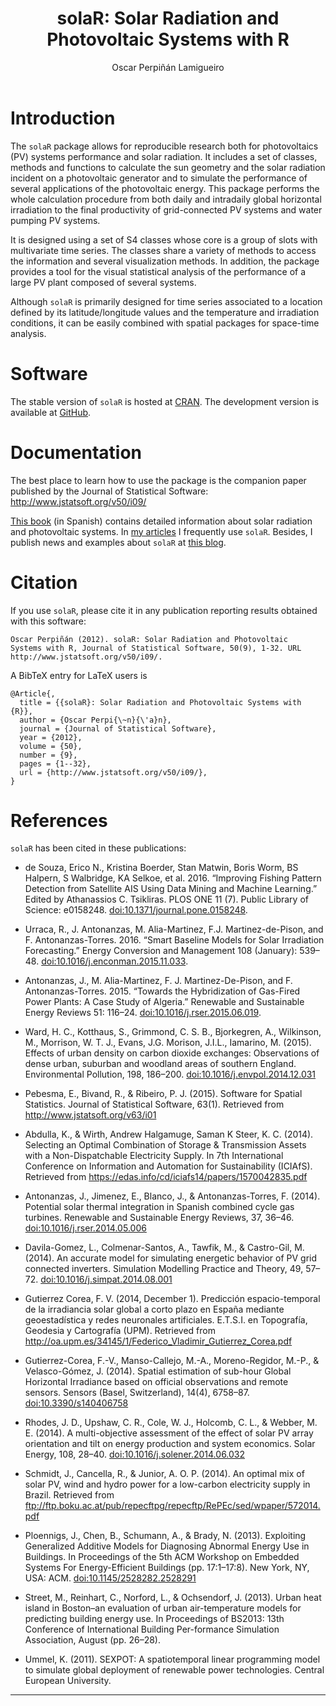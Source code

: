 #+TITLE: solaR: Solar Radiation and Photovoltaic Systems with R
#+DESCRIPTION: solaR
#+AUTHOR: Oscar Perpiñán Lamigueiro
#+HTML_HEAD:    <link rel="stylesheet" type="text/css" href="styles.css" />
#+OPTIONS:   num:nil toc:nil ^:nil

* Introduction

The =solaR= package allows for reproducible research both for
photovoltaics (PV) systems performance and solar radiation. It
includes a set of classes, methods and functions to calculate the
sun geometry and the solar radiation incident on a photovoltaic
generator and to simulate the performance of several applications
of the photovoltaic energy. This package performs the whole
calculation procedure from both daily and intradaily global
horizontal irradiation to the final productivity of grid-connected
PV systems and water pumping PV systems.

It is designed using a set of S4 classes whose core is a group of
slots with multivariate time series. The classes share a variety
of methods to access the information and several visualization
methods. In addition, the package provides a tool for the visual
statistical analysis of the performance of a large PV plant
composed of several systems.

Although =solaR= is primarily designed for time series associated to
a location defined by its latitude/longitude values and the
temperature and irradiation conditions, it can be easily combined
with spatial packages for space-time analysis.  

* Software

The stable version of =solaR= is hosted at [[http://cran.r-project.org/package%3DsolaR][CRAN]]. 
The development version is available at [[http://github.com/oscarperpinan/solar/][GitHub]].

* Documentation

The best place to learn how to use the package is the companion
paper published by the Journal of Statistical Software: [[http://www.jstatsoft.org/v50/i09/]]

[[http://procomun.wordpress.com/documentos/libroesf/][This book]] (in Spanish) contains detailed information about solar
radiation and photovoltaic systems. In [[http://oscarperpinan.github.io/][my articles]] I
frequently use =solaR=. Besides, I publish news and examples
about =solaR= at [[http://procomun.wordpress.com/][this blog]].

* Citation 

If you use =solaR=, please cite it in any publication reporting
results obtained with this software:

#+begin_src verbatim
  Oscar Perpiñán (2012). solaR: Solar Radiation and Photovoltaic
  Systems with R, Journal of Statistical Software, 50(9), 1-32. URL
  http://www.jstatsoft.org/v50/i09/.
#+end_src

A BibTeX entry for LaTeX users is
#+begin_src verbatim
  @Article{,
    title = {{solaR}: Solar Radiation and Photovoltaic Systems with {R}},
    author = {Oscar Perpi{\~n}{\'a}n},
    journal = {Journal of Statistical Software},
    year = {2012},
    volume = {50},
    number = {9},
    pages = {1--32},
    url = {http://www.jstatsoft.org/v50/i09/},
  }
#+end_src
* References
=solaR= has been cited in these publications:

- de Souza, Erico N., Kristina Boerder, Stan Matwin, Boris Worm, BS Halpern, S Walbridge, KA Selkoe, et al. 2016. “Improving Fishing Pattern Detection from Satellite AIS Using Data Mining and Machine Learning.” Edited by Athanassios C. Tsikliras. PLOS ONE 11 (7). Public Library of Science: e0158248. doi:10.1371/journal.pone.0158248.

- Urraca, R., J. Antonanzas, M. Alia-Martinez, F.J. Martinez-de-Pison, and F. Antonanzas-Torres. 2016. “Smart Baseline Models for Solar Irradiation Forecasting.” Energy Conversion and Management 108 (January): 539–48. doi:10.1016/j.enconman.2015.11.033.

- Antonanzas, J., M. Alia-Martinez, F. J. Martinez-De-Pison, and F. Antonanzas-Torres. 2015. “Towards the Hybridization of Gas-Fired Power Plants: A Case Study of Algeria.” Renewable and Sustainable Energy Reviews 51: 116–24. doi:10.1016/j.rser.2015.06.019.

- Ward, H. C., Kotthaus, S., Grimmond, C. S. B., Bjorkegren, A., Wilkinson, M., Morrison, W. T. J., Evans, J.G. Morison, J.I.L., Iamarino, M. (2015). Effects of urban density on carbon dioxide exchanges: Observations of dense urban, suburban and woodland areas of southern England. Environmental Pollution, 198, 186–200. doi:10.1016/j.envpol.2014.12.031

- Pebesma, E., Bivand, R., & Ribeiro, P. J. (2015). Software for Spatial Statistics. Journal of Statistical Software, 63(1). Retrieved from [[http://www.jstatsoft.org/v63/i01][http://www.jstatsoft.org/v63/i01]]

- Abdulla, K., & Wirth, Andrew Halgamuge, Saman K Steer, K. C. (2014). Selecting an Optimal Combination of Storage & Transmission Assets with a Non-Dispatchable Electricity Supply. In 7th International Conference on Information and Automation for Sustainability (ICIAfS). Retrieved from https://edas.info/cd/iciafs14/papers/1570042835.pdf

- Antonanzas, J., Jimenez, E., Blanco, J., & Antonanzas-Torres, F. (2014). Potential solar thermal integration in Spanish combined cycle gas turbines. Renewable and Sustainable Energy Reviews, 37, 36–46. doi:10.1016/j.rser.2014.05.006

- Davila-Gomez, L., Colmenar-Santos, A., Tawfik, M., & Castro-Gil, M. (2014). An accurate model for simulating energetic behavior of PV grid connected inverters. Simulation Modelling Practice and Theory, 49, 57–72. doi:10.1016/j.simpat.2014.08.001

- Gutierrez Corea, F. V. (2014, December 1). Predicción espacio-temporal de la irradiancia solar global a corto plazo en España mediante geoestadística y redes neuronales artificiales. E.T.S.I. en Topografía, Geodesia y Cartografía (UPM). Retrieved from http://oa.upm.es/34145/1/Federico_Vladimir_Gutierrez_Corea.pdf

- Gutierrez-Corea, F.-V., Manso-Callejo, M.-A., Moreno-Regidor, M.-P., & Velasco-Gómez, J. (2014). Spatial estimation of sub-hour Global Horizontal Irradiance based on official observations and remote sensors. Sensors (Basel, Switzerland), 14(4), 6758–87. doi:10.3390/s140406758

- Rhodes, J. D., Upshaw, C. R., Cole, W. J., Holcomb, C. L., & Webber, M. E. (2014). A multi-objective assessment of the effect of solar PV array orientation and tilt on energy production and system economics. Solar Energy, 108, 28–40. doi:10.1016/j.solener.2014.06.032

- Schmidt, J., Cancella, R., & Junior, A. O. P. (2014). An optimal mix of solar PV, wind and hydro power for a low-carbon electricity supply in Brazil. Retrieved from ftp://ftp.boku.ac.at/pub/repecftpg/repecftp/RePEc/sed/wpaper/572014.pdf

- Ploennigs, J., Chen, B., Schumann, A., & Brady, N. (2013). Exploiting Generalized Additive Models for Diagnosing Abnormal Energy Use in Buildings. In Proceedings of the 5th ACM Workshop on Embedded Systems For Energy-Efficient Buildings (pp. 17:1–17:8). New York, NY, USA: ACM. doi:10.1145/2528282.2528291

- Street, M., Reinhart, C., Norford, L., & Ochsendorf, J. (2013). Urban heat island in Boston--an evaluation of urban air-temperature models for predicting building energy use. In Proceedings of BS2013: 13th Conference of International Building Per-formance Simulation Association, August (pp. 26–28).

- Ummel, K. (2011). SEXPOT: A spatiotemporal linear programming model to simulate global deployment of renewable power technologies. Central European University.

-----
